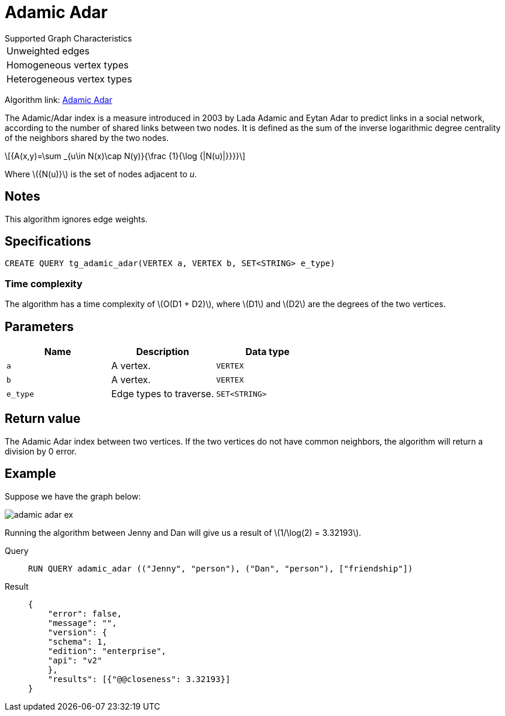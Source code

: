 = Adamic Adar
:stem: latexmath

.Supported Graph Characteristics
****
[cols='1']
|===
^|Unweighted edges
^|Homogeneous vertex types
^|Heterogeneous vertex types
|===
Algorithm link: link:https://github.com/tigergraph/gsql-graph-algorithms/tree/master/algorithms/Topological%20Link%20Prediction/adamic_adar[Adamic Adar]

****

The Adamic/Adar index is a measure introduced in 2003 by Lada Adamic and Eytan Adar to predict links in a social network, according to the number of shared links between two nodes.
It is defined as the sum of the inverse logarithmic degree centrality of the neighbors shared by the two nodes.

[stem]
++++
{A(x,y)=\sum _{u\in N(x)\cap N(y)}{\frac {1}{\log {|N(u)|}}}}
++++
Where stem:[{N(u)}] is the set of nodes adjacent to _u_.

== Notes

This algorithm ignores edge weights.

== Specifications
[,gsql]
----
CREATE QUERY tg_adamic_adar(VERTEX a, VERTEX b, SET<STRING> e_type)
----

=== Time complexity
The algorithm has a time complexity of stem:[O(D1 + D2)], where stem:[D1] and stem:[D2] are the degrees of the two vertices.

== Parameters

[cols="1,1,1"]
|===
|Name | Description | Data type

| `a`
|  A vertex.
|  `VERTEX`

| `b`
| A vertex.
| `VERTEX`

| `e_type`
| Edge types to traverse.
| `SET<STRING>`
|===

== Return value
The Adamic Adar index between two vertices. If the two vertices do not have common neighbors, the algorithm will return a division by 0 error.

== Example
Suppose we have the graph below:

image::adamic-adar-ex.png[]

Running the algorithm between Jenny and Dan will give us a result of stem:[1/\log(2) = 3.32193].

[tabs]
====
Query::
+
--
[,gsql]
----
RUN QUERY adamic_adar (("Jenny", "person"), ("Dan", "person"), ["friendship"])
----
--
Result::
+
--
[,json]
----
{
    "error": false,
    "message": "",
    "version": {
    "schema": 1,
    "edition": "enterprise",
    "api": "v2"
    },
    "results": [{"@@closeness": 3.32193}]
}
----
--
====
